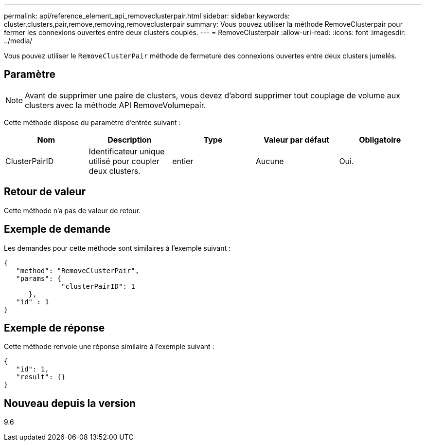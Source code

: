 ---
permalink: api/reference_element_api_removeclusterpair.html 
sidebar: sidebar 
keywords: cluster,clusters,pair,remove,removing,removeclusterpair 
summary: Vous pouvez utiliser la méthode RemoveClusterpair pour fermer les connexions ouvertes entre deux clusters couplés. 
---
= RemoveClusterpair
:allow-uri-read: 
:icons: font
:imagesdir: ../media/


[role="lead"]
Vous pouvez utiliser le `RemoveClusterPair` méthode de fermeture des connexions ouvertes entre deux clusters jumelés.



== Paramètre


NOTE: Avant de supprimer une paire de clusters, vous devez d'abord supprimer tout couplage de volume aux clusters avec la méthode API RemoveVolumepair.

Cette méthode dispose du paramètre d'entrée suivant :

|===
| Nom | Description | Type | Valeur par défaut | Obligatoire 


 a| 
ClusterPairID
 a| 
Identificateur unique utilisé pour coupler deux clusters.
 a| 
entier
 a| 
Aucune
 a| 
Oui.

|===


== Retour de valeur

Cette méthode n'a pas de valeur de retour.



== Exemple de demande

Les demandes pour cette méthode sont similaires à l'exemple suivant :

[listing]
----
{
   "method": "RemoveClusterPair",
   "params": {
              "clusterPairID": 1
      },
   "id" : 1
}
----


== Exemple de réponse

Cette méthode renvoie une réponse similaire à l'exemple suivant :

[listing]
----
{
   "id": 1,
   "result": {}
}
----


== Nouveau depuis la version

9.6
